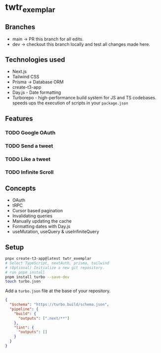 * twtr_exemplar
** Branches
- main -> PR this branch for all edits.
- dev -> checkout this branch locally and test all changes made here.
** Technologies used
- Next.js
- Tailwind CSS
- Prisma -> Database ORM
- create-t3-app
- Day.js - Date formatting
- Turborepo - high-performance build system for JS and TS codebases. speeds ups the execution of scripts in your ~package.json~
** Features
*** TODO Google OAuth
*** TODO Send a tweet
*** TODO Like a tweet
*** TODO Infinite Scroll
** Concepts
- OAuth
- tRPC
- Cursor based pagination
- Invalidating queries
- Manually updating the cache
- Formatting dates with Day.js
- useMutation, useQuery & useInfiniteQuery

** Setup
#+BEGIN_SRC bash
pnpx create-t3-app@latest twtr_exemplar
# Select TypeScript, nextAuth, prisma, tailwind
# (Optional) Initialize a new git repository.
# run pnpm install
pnpm install turbo --save-dev
touch turbo.json
#+END_SRC

Add a ~turbo.json~ file at the base of your repository.

#+BEGIN_SRC json
{
  "$schema": "https://turbo.build/schema.json",
  "pipeline": {
    "build": {
      "outputs": [".next/**"]
    },
    "lint": {
      "outputs": []
    }
  }
}
#+END_SRC
